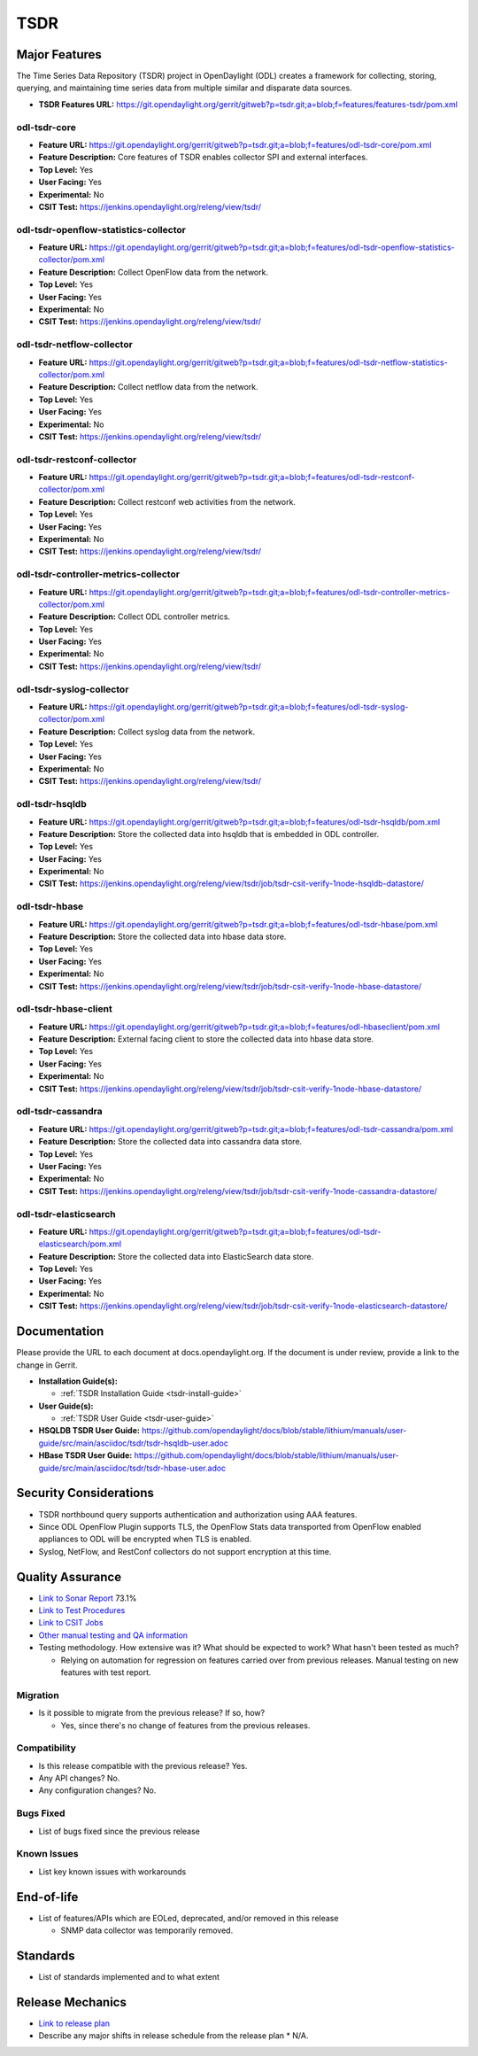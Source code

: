 ====
TSDR
====

Major Features
==============
The Time Series Data Repository (TSDR) project in OpenDaylight (ODL)
creates a framework for collecting, storing, querying, and maintaining
time series data from multiple similar and disparate data sources.

* **TSDR Features URL:** https://git.opendaylight.org/gerrit/gitweb?p=tsdr.git;a=blob;f=features/features-tsdr/pom.xml

odl-tsdr-core
-------------
* **Feature URL:** https://git.opendaylight.org/gerrit/gitweb?p=tsdr.git;a=blob;f=features/odl-tsdr-core/pom.xml
* **Feature Description:**  Core features of TSDR enables collector SPI and external interfaces.
* **Top Level:** Yes
* **User Facing:** Yes
* **Experimental:** No
* **CSIT Test:** https://jenkins.opendaylight.org/releng/view/tsdr/


odl-tsdr-openflow-statistics-collector
--------------------------------------
* **Feature URL:** https://git.opendaylight.org/gerrit/gitweb?p=tsdr.git;a=blob;f=features/odl-tsdr-openflow-statistics-collector/pom.xml
* **Feature Description:**  Collect OpenFlow data from the network.
* **Top Level:** Yes
* **User Facing:** Yes
* **Experimental:** No
* **CSIT Test:** https://jenkins.opendaylight.org/releng/view/tsdr/

odl-tsdr-netflow-collector
--------------------------
* **Feature URL:** https://git.opendaylight.org/gerrit/gitweb?p=tsdr.git;a=blob;f=features/odl-tsdr-netflow-statistics-collector/pom.xml
* **Feature Description:**  Collect netflow data from the network.
* **Top Level:** Yes
* **User Facing:** Yes
* **Experimental:** No
* **CSIT Test:** https://jenkins.opendaylight.org/releng/view/tsdr/

odl-tsdr-restconf-collector
---------------------------
* **Feature URL:** https://git.opendaylight.org/gerrit/gitweb?p=tsdr.git;a=blob;f=features/odl-tsdr-restconf-collector/pom.xml
* **Feature Description:**  Collect restconf web activities from the network.
* **Top Level:** Yes
* **User Facing:** Yes
* **Experimental:** No
* **CSIT Test:** https://jenkins.opendaylight.org/releng/view/tsdr/

odl-tsdr-controller-metrics-collector
-------------------------------------
* **Feature URL:** https://git.opendaylight.org/gerrit/gitweb?p=tsdr.git;a=blob;f=features/odl-tsdr-controller-metrics-collector/pom.xml
* **Feature Description:**  Collect ODL controller metrics.
* **Top Level:** Yes
* **User Facing:** Yes
* **Experimental:** No
* **CSIT Test:** https://jenkins.opendaylight.org/releng/view/tsdr/

odl-tsdr-syslog-collector
-------------------------
* **Feature URL:** https://git.opendaylight.org/gerrit/gitweb?p=tsdr.git;a=blob;f=features/odl-tsdr-syslog-collector/pom.xml
* **Feature Description:**  Collect syslog data from the network.
* **Top Level:** Yes
* **User Facing:** Yes
* **Experimental:** No
* **CSIT Test:** https://jenkins.opendaylight.org/releng/view/tsdr/

odl-tsdr-hsqldb
---------------
* **Feature URL:** https://git.opendaylight.org/gerrit/gitweb?p=tsdr.git;a=blob;f=features/odl-tsdr-hsqldb/pom.xml
* **Feature Description:**  Store the collected data into hsqldb that is embedded in ODL controller.
* **Top Level:** Yes
* **User Facing:** Yes
* **Experimental:** No
* **CSIT Test:** https://jenkins.opendaylight.org/releng/view/tsdr/job/tsdr-csit-verify-1node-hsqldb-datastore/

odl-tsdr-hbase
--------------
* **Feature URL:** https://git.opendaylight.org/gerrit/gitweb?p=tsdr.git;a=blob;f=features/odl-tsdr-hbase/pom.xml
* **Feature Description:** Store the collected data into hbase data store.
* **Top Level:** Yes
* **User Facing:** Yes
* **Experimental:** No
* **CSIT Test:** https://jenkins.opendaylight.org/releng/view/tsdr/job/tsdr-csit-verify-1node-hbase-datastore/

odl-tsdr-hbase-client
---------------------
* **Feature URL:** https://git.opendaylight.org/gerrit/gitweb?p=tsdr.git;a=blob;f=features/odl-hbaseclient/pom.xml
* **Feature Description:** External facing client to store the collected data into hbase data store.
* **Top Level:** Yes
* **User Facing:** Yes
* **Experimental:** No
* **CSIT Test:** https://jenkins.opendaylight.org/releng/view/tsdr/job/tsdr-csit-verify-1node-hbase-datastore/

odl-tsdr-cassandra
------------------
* **Feature URL:** https://git.opendaylight.org/gerrit/gitweb?p=tsdr.git;a=blob;f=features/odl-tsdr-cassandra/pom.xml
* **Feature Description:**  Store the collected data into cassandra data store.
* **Top Level:** Yes
* **User Facing:** Yes
* **Experimental:** No
* **CSIT Test:** https://jenkins.opendaylight.org/releng/view/tsdr/job/tsdr-csit-verify-1node-cassandra-datastore/

odl-tsdr-elasticsearch
----------------------
* **Feature URL:** https://git.opendaylight.org/gerrit/gitweb?p=tsdr.git;a=blob;f=features/odl-tsdr-elasticsearch/pom.xml
* **Feature Description:**  Store the collected data into ElasticSearch data store.
* **Top Level:** Yes
* **User Facing:** Yes
* **Experimental:** No
* **CSIT Test:** https://jenkins.opendaylight.org/releng/view/tsdr/job/tsdr-csit-verify-1node-elasticsearch-datastore/

Documentation
=============

Please provide the URL to each document at docs.opendaylight.org. If the document is under review, provide a link to the change in Gerrit.

* **Installation Guide(s):**

  * :ref:`TSDR Installation Guide <tsdr-install-guide>`

* **User Guide(s):**

  * :ref:`TSDR User Guide <tsdr-user-guide>`

* **HSQLDB TSDR User Guide:** https://github.com/opendaylight/docs/blob/stable/lithium/manuals/user-guide/src/main/asciidoc/tsdr/tsdr-hsqldb-user.adoc
* **HBase TSDR User Guide:** https://github.com/opendaylight/docs/blob/stable/lithium/manuals/user-guide/src/main/asciidoc/tsdr/tsdr-hbase-user.adoc

Security Considerations
=======================

* TSDR northbound query supports authentication and authorization using AAA features.
* Since ODL OpenFlow Plugin supports TLS, the OpenFlow Stats data transported from OpenFlow enabled appliances to ODL will be encrypted when TLS is enabled.
* Syslog, NetFlow, and RestConf collectors do not support encryption at this time.

Quality Assurance
=================

* `Link to Sonar Report <https://sonar.opendaylight.org/dashboard?id=org.opendaylight.tsdr%3Atsdr>`_ 73.1%
* `Link to Test Procedures <https://wiki.opendaylight.org/view/TSDR:TSDR_Oxygen_Testing_with_Results#Test_Cases_.26_Results/>`_
* `Link to CSIT Jobs <https://jenkins.opendaylight.org/releng/view/tsdr/>`_
* `Other manual testing and QA information <https://wiki.opendaylight.org/view/TSDR_Carbon_:TSDR_Integration_System_Test/>`_
* Testing methodology. How extensive was it? What should be expected to work? What hasn't been tested as much?

  * Relying on automation for regression on features carried over from previous releases. Manual testing on new features with test report.

Migration
---------

* Is it possible to migrate from the previous release? If so, how?

  * Yes, since there's no change of features from the previous releases.

Compatibility
-------------

* Is this release compatible with the previous release?
  Yes.

* Any API changes?
  No.

* Any configuration changes?
  No.

Bugs Fixed
----------

* List of bugs fixed since the previous release

Known Issues
------------

* List key known issues with workarounds

End-of-life
===========

* List of features/APIs which are EOLed, deprecated, and/or removed in this release

  * SNMP data collector was temporarily removed.

Standards
=========

* List of standards implemented and to what extent

Release Mechanics
=================

* `Link to release plan <https://wiki.opendaylight.org/view/TSDR:TSDR_Oxygen_Release_Plan>`_
* Describe any major shifts in release schedule from the release plan
  * N/A.
